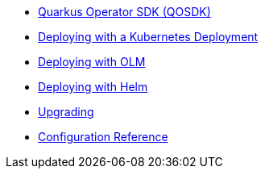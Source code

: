 * xref:index.adoc[Quarkus Operator SDK (QOSDK)]
* xref:deploy-with-kubernetes-deployment.adoc[Deploying with a Kubernetes Deployment]
* xref:deploy-with-olm.adoc[Deploying with OLM]
* xref:deploy-with-helm.adoc[Deploying with Helm]
* xref:upgrade.adoc[Upgrading]
* xref:config.adoc[Configuration Reference]
